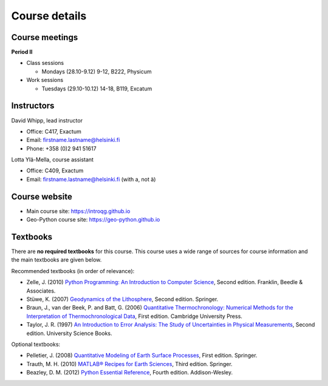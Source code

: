 Course details
==============

Course meetings
---------------

**Period II**

- Class sessions

  - Mondays (28.10-9.12) 9-12, B222, Physicum

- Work sessions

  - Tuesdays (29.10-10.12) 14-18, B119, Excatum

Instructors
-----------

David Whipp, lead instructor

- Office: C417, Exactum
- Email: firstname.lastname@helsinki.fi
- Phone: +358 (0)2 941 51617

Lotta Ylä-Mella, course assistant

- Office: C409, Exactum
- Email: firstname.lastname@helsinki.fi (with a, not ä)

Course website
---------------

- Main course site: https://introqg.github.io
- Geo-Python course site: https://geo-python.github.io

Textbooks
---------

There are **no required textbooks** for this course.
This course uses a wide range of sources for course information and the main textbooks are given below.

Recommended textbooks (in order of relevance):

- Zelle, J. (2010) `Python Programming: An Introduction to Computer Science <http://mcsp.wartburg.edu/zelle/python/ppics2/index.html>`_, Second edition. Franklin, Beedle & Associates.
- Stüwe, K. (2007) `Geodynamics of the Lithosphere <http://wegener.uni-graz.at/publication/books/geodyn2nd/>`_, Second edition. Springer.
- Braun, J., van der Beek, P. and Batt, G. (2006) `Quantitative Thermochronology: Numerical Methods for the Interpretation of Thermochronological Data <http://www.cambridge.org/us/academic/subjects/earth-and-environmental-science/geochemistry-and-environmental-chemistry/quantitative-thermochronology-numerical-methods-interpretation-thermochronological-data>`_, First edition. Cambridge University Press.
- Taylor, J. R. (1997) `An Introduction to Error Analysis: The Study of Uncertainties in Physical Measurements <http://www.uscibooks.com/taylornb.htm>`_, Second edition. University Science Books.

Optional textbooks:

- Pelletier, J. (2008) `Quantitative Modeling of Earth Surface Processes <http://www.cambridge.org/us/academic/subjects/earth-and-environmental-science/geomorphology-and-physical-geography/quantitative-modeling-earth-surface-processes?format=HB>`_, First edition. Springer.
- Trauth, M. H. (2010) `MATLAB® Recipes for Earth Sciences <http://www.springer.com/cn/book/9783642447167>`_, Third edition. Springer.
- Beazley, D. M. (2012) `Python Essential Reference <http://www.dabeaz.com/per.html>`_, Fourth edition. Addison-Wesley.
